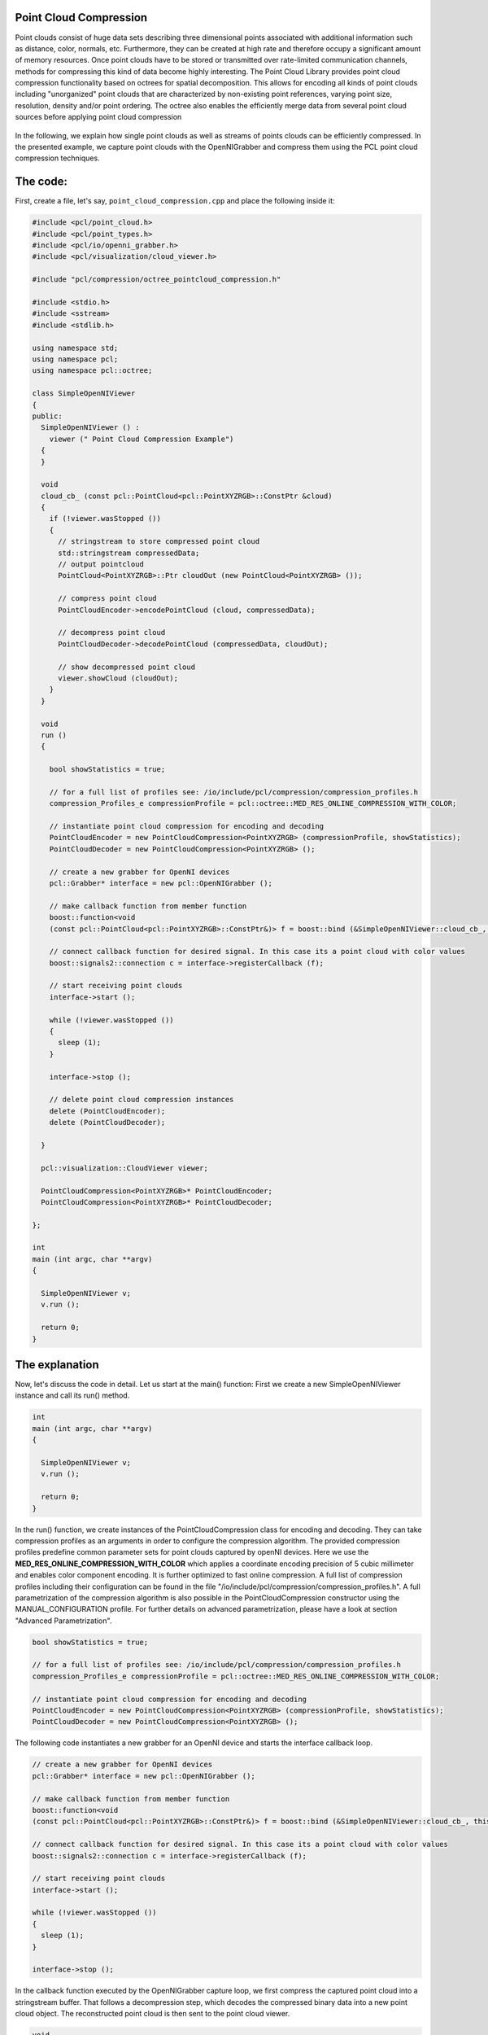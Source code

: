 .. _octree_compression:

Point Cloud Compression
--------------------------------------------------------

Point clouds consist of huge data sets describing three dimensional points associated with
additional information such as distance, color, normals, etc. Furthermore, they can be created at high rate and therefore occupy a significant amount
of memory resources. Once point clouds have to be stored or transmitted over rate-limited communication channels, 
methods for compressing this kind of data become highly interesting. The Point Cloud Library provides point cloud compression functionality based on 
octrees for spatial decomposition. This allows for encoding all kinds of point clouds including "unorganized" point clouds that are characterized by 
non-existing point references, varying point size, resolution, density and/or point ordering. The octree also enables the efficiently 
merge data from several point cloud sources before applying point cloud compression


|octreeCompression|

     .. |octreeCompression| image:: images/compression_tutorial.png

In the following, we explain how single point clouds as well
as streams of points clouds can be efficiently compressed. 
In the presented example, we capture point clouds with the OpenNIGrabber and compress them using the PCL point cloud compression techniques.


The code:
---------

First, create a file, let's say, ``point_cloud_compression.cpp`` and place the following inside it:


.. code-block:: cpp

	#include <pcl/point_cloud.h>
	#include <pcl/point_types.h>
	#include <pcl/io/openni_grabber.h>
	#include <pcl/visualization/cloud_viewer.h>
	
	#include "pcl/compression/octree_pointcloud_compression.h"
	
	#include <stdio.h>
	#include <sstream>
	#include <stdlib.h>
	
	using namespace std;
	using namespace pcl;
	using namespace pcl::octree;
	
	class SimpleOpenNIViewer
	{
	public:
	  SimpleOpenNIViewer () :
	    viewer (" Point Cloud Compression Example")
	  {
	  }
	
	  void
	  cloud_cb_ (const pcl::PointCloud<pcl::PointXYZRGB>::ConstPtr &cloud)
	  {
	    if (!viewer.wasStopped ())
	    {
	      // stringstream to store compressed point cloud
	      std::stringstream compressedData;
	      // output pointcloud
	      PointCloud<PointXYZRGB>::Ptr cloudOut (new PointCloud<PointXYZRGB> ());
	
	      // compress point cloud
	      PointCloudEncoder->encodePointCloud (cloud, compressedData);
	
	      // decompress point cloud
	      PointCloudDecoder->decodePointCloud (compressedData, cloudOut);
	
	      // show decompressed point cloud
	      viewer.showCloud (cloudOut);
	    }
	  }
	
	  void
	  run ()
	  {
	
	    bool showStatistics = true;
	
	    // for a full list of profiles see: /io/include/pcl/compression/compression_profiles.h
	    compression_Profiles_e compressionProfile = pcl::octree::MED_RES_ONLINE_COMPRESSION_WITH_COLOR;
	
	    // instantiate point cloud compression for encoding and decoding
	    PointCloudEncoder = new PointCloudCompression<PointXYZRGB> (compressionProfile, showStatistics);
	    PointCloudDecoder = new PointCloudCompression<PointXYZRGB> ();
	
	    // create a new grabber for OpenNI devices
	    pcl::Grabber* interface = new pcl::OpenNIGrabber ();
	
	    // make callback function from member function
	    boost::function<void
	    (const pcl::PointCloud<pcl::PointXYZRGB>::ConstPtr&)> f = boost::bind (&SimpleOpenNIViewer::cloud_cb_, this, _1);
	
	    // connect callback function for desired signal. In this case its a point cloud with color values
	    boost::signals2::connection c = interface->registerCallback (f);
	
	    // start receiving point clouds
	    interface->start ();
	
	    while (!viewer.wasStopped ())
	    {
	      sleep (1);
	    }
	
	    interface->stop ();
	
	    // delete point cloud compression instances
	    delete (PointCloudEncoder);
	    delete (PointCloudDecoder);
	
	  }
	
	  pcl::visualization::CloudViewer viewer;
	
	  PointCloudCompression<PointXYZRGB>* PointCloudEncoder;
	  PointCloudCompression<PointXYZRGB>* PointCloudDecoder;
	
	};
	
	int
	main (int argc, char **argv)
	{
	
	  SimpleOpenNIViewer v;
	  v.run ();
	
	  return 0;
	}


The explanation
---------------

Now, let's discuss the code in detail. Let us start at the main() function: First we create a new SimpleOpenNIViewer instance and call its run() method. 

.. code-block:: cpp

	int
	main (int argc, char **argv)
	{
	
	  SimpleOpenNIViewer v;
	  v.run ();
	
	  return 0;
	}


In the run() function, we create instances of the PointCloudCompression class for encoding and decoding.
They can take compression profiles as an arguments in order to configure the compression algorithm. The provided compression profiles predefine 
common parameter sets for point clouds captured by openNI devices. Here we use the **MED_RES_ONLINE_COMPRESSION_WITH_COLOR** which 
applies a coordinate encoding precision of 5 cubic millimeter and enables color component encoding. It is further optimized to fast online compression. 
A full list of compression profiles including their configuration can be found in the file 
"/io/include/pcl/compression/compression_profiles.h". 
A full parametrization of the compression algorithm is also possible in the PointCloudCompression constructor using the MANUAL_CONFIGURATION profile. 
For further details on advanced parametrization, please have a look at section "Advanced Parametrization".

.. code-block:: cpp

    bool showStatistics = true;

    // for a full list of profiles see: /io/include/pcl/compression/compression_profiles.h
    compression_Profiles_e compressionProfile = pcl::octree::MED_RES_ONLINE_COMPRESSION_WITH_COLOR;

    // instantiate point cloud compression for encoding and decoding
    PointCloudEncoder = new PointCloudCompression<PointXYZRGB> (compressionProfile, showStatistics);
    PointCloudDecoder = new PointCloudCompression<PointXYZRGB> ();
	    
The following code instantiates a new grabber for an OpenNI device and starts the interface callback loop. 
	    
.. code-block:: cpp	 
   
    // create a new grabber for OpenNI devices
    pcl::Grabber* interface = new pcl::OpenNIGrabber ();

    // make callback function from member function
    boost::function<void
    (const pcl::PointCloud<pcl::PointXYZRGB>::ConstPtr&)> f = boost::bind (&SimpleOpenNIViewer::cloud_cb_, this, _1);

    // connect callback function for desired signal. In this case its a point cloud with color values
    boost::signals2::connection c = interface->registerCallback (f);

    // start receiving point clouds
    interface->start ();

    while (!viewer.wasStopped ())
    {
      sleep (1);
    }

    interface->stop ();	    
	    
	    
In the callback function executed by the OpenNIGrabber capture loop, we first compress the captured point cloud into a stringstream buffer. That follows a
decompression step, which decodes the compressed binary data into a new point cloud object. The reconstructed point cloud is then sent to the point cloud viewer.
 
.. code-block:: cpp	

  void
  cloud_cb_ (const pcl::PointCloud<pcl::PointXYZRGB>::ConstPtr &cloud)
  {
    if (!viewer.wasStopped ())
    {
      // stringstream to store compressed point cloud
      std::stringstream compressedData;
      // output pointcloud
      PointCloud<PointXYZRGB>::Ptr cloudOut (new PointCloud<PointXYZRGB> ());

      // compress point cloud
      PointCloudEncoder->encodePointCloud (cloud, compressedData);

      // decompress point cloud
      PointCloudDecoder->decodePointCloud (compressedData, cloudOut);

      // show decompressed point cloud
      viewer.showCloud (cloudOut);
    }
  }


Compiling and running the program
---------------------------------

Add the following lines to your CMakeLists.txt file:

.. code-block:: cmake
   
   add_executable (point_cloud_compression  point_cloud_compression.cpp)
   target_link_libraries(point_cloud_compression pcl_common pcl_io  pcl_octree  pcl_visualization )   

After you have made the executable, you can run it. Simply do::

  $ ./point_cloud_compression

You will see something similar to::

	[OpenNIGrabber] Number devices connected: 1
	[OpenNIGrabber] 1. device on bus 002:17 is a Xbox NUI Camera (2ae) from Microsoft (45e) with serial id 'B00364707960044B'
	[OpenNIGrabber] device_id is not set or has unknown format: ! Using first device.
	[OpenNIGrabber] Opened 'Xbox NUI Camera' on bus 2:17 with serial number 'B00364707960044B'
	streams alive:  image,  depth_image
	*** POINTCLOUD ENCODING ***
	Frame ID: 1
	Encoding Frame: Intra frame
	Number of encoded points: 192721
	XYZ compression percentage: 3.91049%
	XYZ bytes per point: 0.469259 bytes
	Color compression percentage: 15.4717%
	Color bytes per point: 0.618869 bytes
	Size of uncompressed point cloud: 3011.27 kBytes
	Size of compressed point cloud: 204 kBytes
	Total bytes per point: 1.08813 bytes
	Total compression percentage: 6.8008%
	Compression ratio: 14.7042
	
	*** POINTCLOUD ENCODING ***
	Frame ID: 2
	Encoding Frame: Prediction frame
	Number of encoded points: 192721
	XYZ compression percentage: 3.8132%
	XYZ bytes per point: 0.457584 bytes
	Color compression percentage: 15.5448%
	Color bytes per point: 0.62179 bytes
	Size of uncompressed point cloud: 3011.27 kBytes
	Size of compressed point cloud: 203 kBytes
	Total bytes per point: 1.07937 bytes
	Total compression percentage: 6.74609%
	Compression ratio: 14.8234
	
	*** POINTCLOUD ENCODING ***
	Frame ID: 3
	Encoding Frame: Prediction frame
	Number of encoded points: 192721
	XYZ compression percentage: 3.79962%
	XYZ bytes per point: 0.455954 bytes
	Color compression percentage: 15.2121%
	Color bytes per point: 0.608486 bytes
	Size of uncompressed point cloud: 3011.27 kBytes
	Size of compressed point cloud: 200 kBytes
	Total bytes per point: 1.06444 bytes
	Total compression percentage: 6.65275%
	Compression ratio: 15.0314
	
	...


Compression Profiles:
--------------------------------------------------------
Compression profiles predefine parameter sets for the PCL point cloud encoder. They are optimized for compressing common point clouds retrieved from the OpenNI grabber.
Please note, that the decoder does not need to be correspondingly parametrized as it detects and adopts the configuration used during encoding.  
The following compression profiles are available:

	- **LOW_RES_ONLINE_COMPRESSION_WITHOUT_COLOR** 1 cubic centimeter resolution, no color, fast online encoding
	
	- **LOW_RES_ONLINE_COMPRESSION_WITH_COLOR** 1 cubic centimeter resolution, color, fast online encoding
	
	- **MED_RES_ONLINE_COMPRESSION_WITHOUT_COLOR** 5 cubic milimeter resolution, no color, fast online encoding
	
	- **MED_RES_ONLINE_COMPRESSION_WITH_COLOR** 5 cubic milimeter resolution, color, fast online encoding
	
	- **HIGH_RES_ONLINE_COMPRESSION_WITHOUT_COLOR** 1 cubic milimeter resolution, no color, fast online encoding
	
	- **HIGH_RES_ONLINE_COMPRESSION_WITH_COLOR** 1 cubic milimeter resolution, color, fast online encoding

	- **LOW_RES_OFFLINE_COMPRESSION_WITHOUT_COLOR** 1 cubic centimeter resolution, no color, efficient offline encoding
	
	- **LOW_RES_OFFLINE_COMPRESSION_WITH_COLOR** 1 cubic centimeter resolution, color, efficient offline encoding
	
	- **MED_RES_OFFLINE_COMPRESSION_WITHOUT_COLOR** 5 cubic milimeter resolution, no color, efficient offline encoding
	
	- **MED_RES_OFFLINE_COMPRESSION_WITH_COLOR** 5 cubic milimeter resolution, color, efficient offline encoding
	
	- **HIGH_RES_OFFLINE_COMPRESSION_WITHOUT_COLOR** 1 cubic milimeter resolution, no color, efficient offline encoding
	
	- **HIGH_RES_OFFLINE_COMPRESSION_WITH_COLOR** 1 cubic milimeter resolution, color, efficient offline encoding
	
	- **MANUAL_CONFIGURATION** enables manual configuration for advanced parametrization
 

Advanced parametrization:
--------------------------------------------------------	

In order to have full access to all compression related parameters, the constructor of the PointCloudCompression class can initialized with additional 
compression parameters. Please note, that for enabling advanced parametrization, the compressionProfile_arg argument **needs** to be set to **MANUAL_CONFIGURATION**. 

.. code-block:: cpp

        PointCloudCompression (compression_Profiles_e compressionProfile_arg,
                               bool showStatistics_arg,
                               const double pointResolution_arg,
                               const double octreeResolution_arg,
                               bool doVoxelGridDownDownSampling_arg,
                               const unsigned int iFrameRate_arg,
                               bool doColorEncoding_arg,
                               const unsigned char colorBitResolution_arg
                               ) 
                               

The advanced parametrization is explained in the following: 

	- **compressionProfile_arg**: This parameter should be set to **MANUAL_CONFIGURATION** for enabling advanced parametrization.
	
	- **showStatistics_arg**: Print compression related statistics to stdout.
	
	- **pointResolution_arg**: Define coding precision for point coordinates. This parameter should be set to a value below sensor noise. 
	
	- **octreeResolution_arg**: This parameter defines the voxel size of the deployed octree. A lower voxel resolution enables faster compression at, however, 
	  decreased compression performance. This enables a trade-off between high frame/update rates and compression efficiency.
	  
	- **doVoxelGridDownDownSampling_arg**: If activated, only the octree structure is encoded. The decoder generated points at the voxel centers. In this
	  way, the point cloud becomes downsampled during compression while archieving high compression performance. 
	  
	- **iFrameRate_arg**: The point cloud compression scheme differentially encodes point clouds.  In this way, differences between the incoming point cloud and the previously encoded pointcloud is encoded in order to archive maximum compression performance. The iFrameRate_arg allows to specify the rate of frames in the stream at which incoming point clouds are **not** differentially encoded (similar to I/P-frames in video coding).   
	    
	- **doColorEncoding_arg**: This option enables color component encoding.   	 
	
	- **colorBitResolution_arg**: This parameter defines the amount of bits per color component to be encoded. 

Command line tool for PCL point cloud stream compression
-------------------------------------------------

The pcl visualization component contains a command line tool for point cloud compression and streaming:
Simply execute "./pcl_stream_compression -?" to see a full list of options::


  PCL point cloud stream compression

  usage: ./pcl_stream_compression [mode] [profile] [parameters]

  I/O: 
      -f file  : file name 

  file compression mode:
      -x: encode point cloud stream to file
      -d: decode from file and display point cloud stream

  network streaming mode:
      -s       : start server on localhost
      -c host  : connect to server and display decoded cloud stream

  optional compression profile: 
      -p profile : select compression profile:       
                     -"lowC"  Low resolution with color
                     -"lowNC" Low resolution without color
                     -"medC" Medium resolution with color
                     -"medNC" Medium resolution without color
                     -"highC" High resolution with color
                     -"highNC" High resolution without color

  optional compression parameters:
      -r prec  : point precision
      -o prec  : octree voxel size
      -v       : enable voxel-grid downsampling
      -a       : enable color coding
      -i rate  : i-frame rate
      -b bits  : bits/color component
      -t       : output statistics
      -e       : show input cloud during encoding

  example:
      ./pcl_stream_compression -x -p highC -t -f pc_compressed.pcc 

In order to stream compressed point cloud via TCP/IP, you can start the server with::

  $ ./point_cloud_compression -s
     
It will listen on port 6666 for incoming connections. Now start the client with::     

  $ ./point_cloud_compression -c SERVER_NAME
  
and remotely captured point clouds will be locally shown in the point cloud viewer.  
     
Conclusion
----------

This PCL point cloud compression enables to efficiently compress point clouds of any type and point cloud streams.      





     




